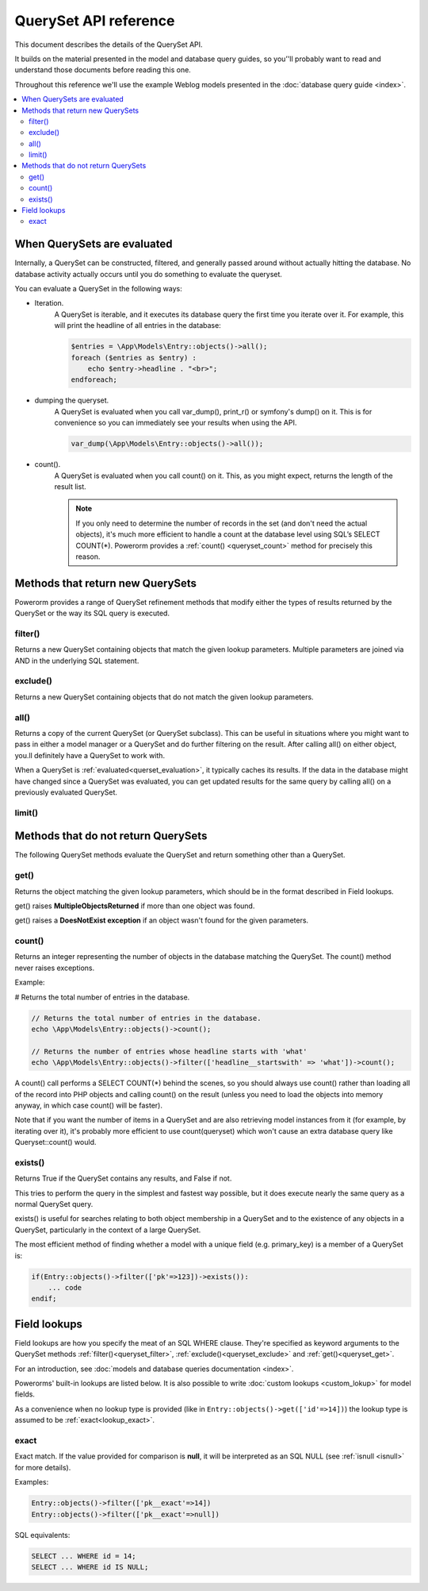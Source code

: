 QuerySet API reference
######################

This document describes the details of the QuerySet API.

It builds on the material presented in the model and database query guides,
so you’'ll probably want to read and understand those documents before reading this one.

Throughout this reference we'll use the example Weblog models presented in the :doc:`database query guide <index>`.

.. contents::
    :local:
    :depth: 2

When QuerySets are evaluated
----------------------------

Internally, a QuerySet can be constructed, filtered, and generally passed around without actually hitting the database.
No database activity actually occurs until you do something to evaluate the queryset.

.. _querset_evaluation:

You can evaluate a QuerySet in the following ways:

- Iteration.
    A QuerySet is iterable, and it executes its database query the first time you iterate over it.
    For example, this will print the headline of all entries in the database:

    .. code-block:: php

        $entries = \App\Models\Entry::objects()->all();
        foreach ($entries as $entry) :
            echo $entry->headline . "<br>";
        endforeach;

- dumping the queryset.
    A QuerySet is evaluated when you call var_dump(), print_r() or symfony's dump() on it.
    This is for convenience so you can immediately see your results when using the API.

    .. code-block:: php

        var_dump(\App\Models\Entry::objects()->all());

- count().
    A QuerySet is evaluated when you call count() on it. This, as you might expect, returns the length of the result list.

    .. note::

        If you only need to determine the number of records in the set (and don't need the actual objects),
        it's much more efficient to handle a count at the database level using SQL’s SELECT COUNT(*).
        Powerorm provides a :ref:`count() <queryset_count>` method for precisely this reason.

Methods that return new QuerySets
---------------------------------

Powerorm provides a range of QuerySet refinement methods that modify either the types of results returned by the
QuerySet or the way its SQL query is executed.


.. _queryset_filter:

filter()
........

Returns a new QuerySet containing objects that match the given lookup parameters.
Multiple parameters are joined via AND in the underlying SQL statement.


.. _queryset_exclude:

exclude()
.........

Returns a new QuerySet containing objects that do not match the given lookup parameters.

.. _queryset_all:

all()
.....

Returns a copy of the current QuerySet (or QuerySet subclass). This can be useful in situations where you might want
to pass in either a model manager or a QuerySet and do further filtering on the result.
After calling all() on either object, you.ll definitely have a QuerySet to work with.

When a QuerySet is :ref:`evaluated<querset_evaluation>`, it typically caches its results.
If the data in the database might have changed since a QuerySet was evaluated, you can get updated results for the same
query by calling all() on a previously evaluated QuerySet.



.. _queryset_limit:

limit()
.......


Methods that do not return QuerySets
------------------------------------

The following QuerySet methods evaluate the QuerySet and return something other than a QuerySet. 

.. _queryset_get:

get()
.....


Returns the object matching the given lookup parameters, which should be in the format described in Field lookups.

get() raises **MultipleObjectsReturned** if more than one object was found.

get() raises a **DoesNotExist exception** if an object wasn't found for the given parameters.


.. _queryset_count:

count()
.......

Returns an integer representing the number of objects in the database matching the QuerySet.
The count() method never raises exceptions.

Example:

# Returns the total number of entries in the database.

.. code-block:: php

    // Returns the total number of entries in the database.
    echo \App\Models\Entry::objects()->count();

    // Returns the number of entries whose headline starts with 'what'
    echo \App\Models\Entry::objects()->filter(['headline__startswith' => 'what'])->count();

A count() call performs a SELECT COUNT(*) behind the scenes, so you should always use count() rather than loading all
of the record into PHP objects and calling count() on the result
(unless you need to load the objects into memory anyway, in which case count() will be faster).


Note that if you want the number of items in a QuerySet and are also retrieving model instances from it
(for example, by iterating over it), it's probably more efficient to use count(queryset)
which won't cause an extra database query like Queryset::count() would.

.. _queryset_exists:

exists()
........

Returns True if the QuerySet contains any results, and False if not.

This tries to perform the query in the simplest and fastest way possible, but it does execute nearly the same query as
a normal QuerySet query.

exists() is useful for searches relating to both object membership in a QuerySet and to the existence of any objects in
a QuerySet, particularly in the context of a large QuerySet.

The most efficient method of finding whether a model with a unique field (e.g. primary_key) is a member of a QuerySet is:

.. code-block:: php

    if(Entry::objects()->filter(['pk'=>123])->exists()):
        ... code
    endif;

Field lookups
-------------

Field lookups are how you specify the meat of an SQL WHERE clause. They're specified as keyword arguments to the
QuerySet methods :ref:`filter()<queryset_filter>`, :ref:`exclude()<queryset_exclude>` and :ref:`get()<queryset_get>`.

For an introduction, see :doc:`models and database queries documentation <index>`.

Powerorms' built-in lookups are listed below. It is also possible to write :doc:`custom lookups <custom_lokup>` for
model fields.

As a convenience when no lookup type is provided (like in ``Entry::objects()->get(['id'=>14])``) the lookup type is assumed
to be :ref:`exact<lookup_exact>`.

.. _lookup_exact:

exact
.....

Exact match. If the value provided for comparison is **null**, it will be interpreted as an SQL NULL
(see :ref:`isnull <isnull>` for more details).

Examples:

.. code-block:: php

    Entry::objects()->filter(['pk__exact'=>14])
    Entry::objects()->filter(['pk__exact'=>null])

SQL equivalents:

.. code-block:: php

    SELECT ... WHERE id = 14;
    SELECT ... WHERE id IS NULL;